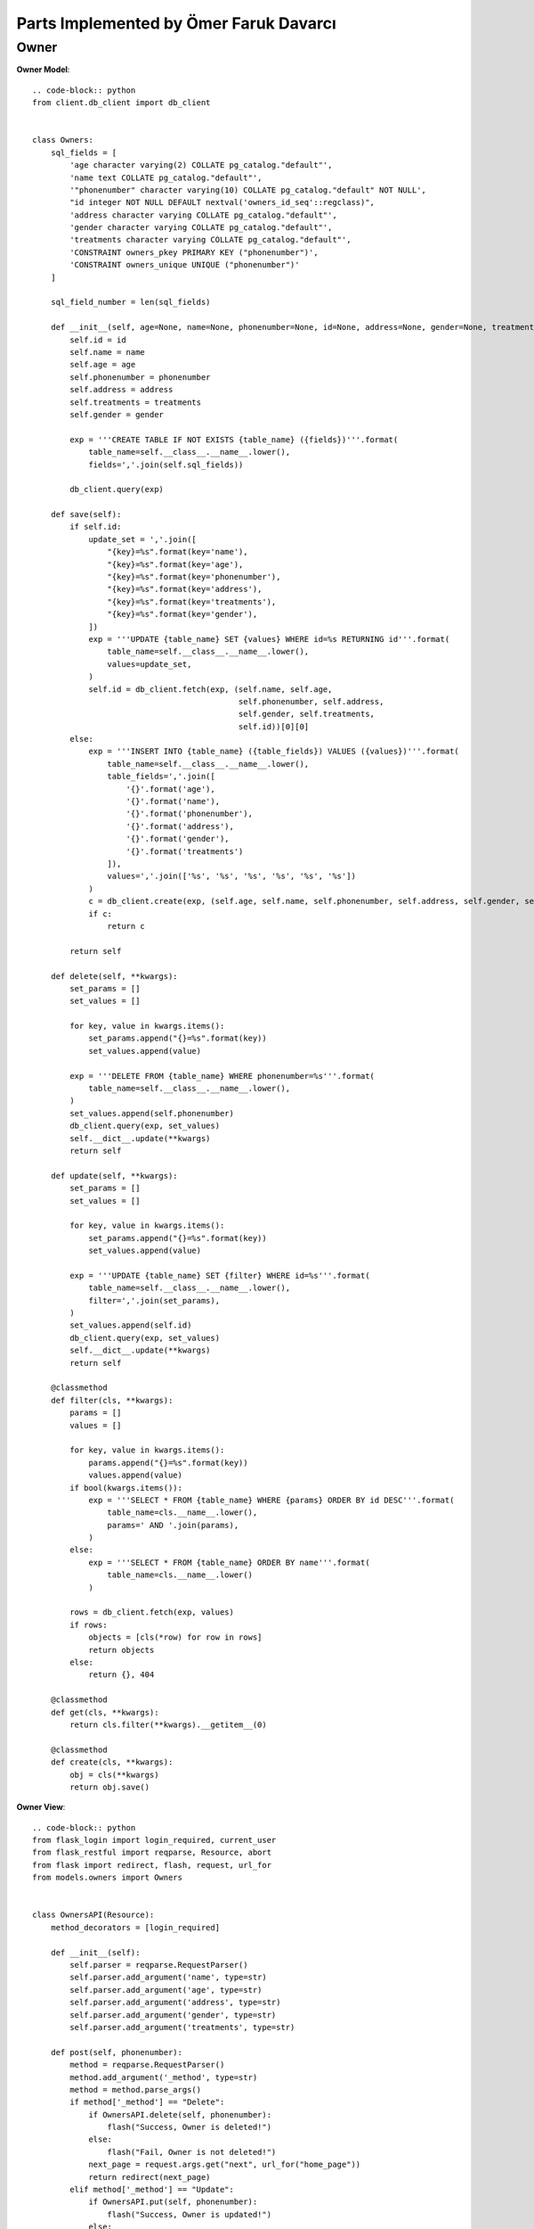 Parts Implemented by Ömer Faruk Davarcı
=======================================

Owner
-----

**Owner Model**::

    .. code-block:: python
    from client.db_client import db_client


    class Owners:
        sql_fields = [
            'age character varying(2) COLLATE pg_catalog."default"',
            'name text COLLATE pg_catalog."default"',
            '"phonenumber" character varying(10) COLLATE pg_catalog."default" NOT NULL',
            "id integer NOT NULL DEFAULT nextval('owners_id_seq'::regclass)",
            'address character varying COLLATE pg_catalog."default"',
            'gender character varying COLLATE pg_catalog."default"',
            'treatments character varying COLLATE pg_catalog."default"',
            'CONSTRAINT owners_pkey PRIMARY KEY ("phonenumber")',
            'CONSTRAINT owners_unique UNIQUE ("phonenumber")'
        ]

        sql_field_number = len(sql_fields)

        def __init__(self, age=None, name=None, phonenumber=None, id=None, address=None, gender=None, treatments=None):
            self.id = id
            self.name = name
            self.age = age
            self.phonenumber = phonenumber
            self.address = address
            self.treatments = treatments
            self.gender = gender

            exp = '''CREATE TABLE IF NOT EXISTS {table_name} ({fields})'''.format(
                table_name=self.__class__.__name__.lower(),
                fields=','.join(self.sql_fields))

            db_client.query(exp)

        def save(self):
            if self.id:
                update_set = ','.join([
                    "{key}=%s".format(key='name'),
                    "{key}=%s".format(key='age'),
                    "{key}=%s".format(key='phonenumber'),
                    "{key}=%s".format(key='address'),
                    "{key}=%s".format(key='treatments'),
                    "{key}=%s".format(key='gender'),
                ])
                exp = '''UPDATE {table_name} SET {values} WHERE id=%s RETURNING id'''.format(
                    table_name=self.__class__.__name__.lower(),
                    values=update_set,
                )
                self.id = db_client.fetch(exp, (self.name, self.age,
                                                self.phonenumber, self.address,
                                                self.gender, self.treatments,
                                                self.id))[0][0]
            else:
                exp = '''INSERT INTO {table_name} ({table_fields}) VALUES ({values})'''.format(
                    table_name=self.__class__.__name__.lower(),
                    table_fields=','.join([
                        '{}'.format('age'),
                        '{}'.format('name'),
                        '{}'.format('phonenumber'),
                        '{}'.format('address'),
                        '{}'.format('gender'),
                        '{}'.format('treatments')
                    ]),
                    values=','.join(['%s', '%s', '%s', '%s', '%s', '%s'])
                )
                c = db_client.create(exp, (self.age, self.name, self.phonenumber, self.address, self.gender, self.treatments))
                if c:
                    return c

            return self

        def delete(self, **kwargs):
            set_params = []
            set_values = []

            for key, value in kwargs.items():
                set_params.append("{}=%s".format(key))
                set_values.append(value)

            exp = '''DELETE FROM {table_name} WHERE phonenumber=%s'''.format(
                table_name=self.__class__.__name__.lower(),
            )
            set_values.append(self.phonenumber)
            db_client.query(exp, set_values)
            self.__dict__.update(**kwargs)
            return self

        def update(self, **kwargs):
            set_params = []
            set_values = []

            for key, value in kwargs.items():
                set_params.append("{}=%s".format(key))
                set_values.append(value)

            exp = '''UPDATE {table_name} SET {filter} WHERE id=%s'''.format(
                table_name=self.__class__.__name__.lower(),
                filter=','.join(set_params),
            )
            set_values.append(self.id)
            db_client.query(exp, set_values)
            self.__dict__.update(**kwargs)
            return self

        @classmethod
        def filter(cls, **kwargs):
            params = []
            values = []

            for key, value in kwargs.items():
                params.append("{}=%s".format(key))
                values.append(value)
            if bool(kwargs.items()):
                exp = '''SELECT * FROM {table_name} WHERE {params} ORDER BY id DESC'''.format(
                    table_name=cls.__name__.lower(),
                    params=' AND '.join(params),
                )
            else:
                exp = '''SELECT * FROM {table_name} ORDER BY name'''.format(
                    table_name=cls.__name__.lower()
                )

            rows = db_client.fetch(exp, values)
            if rows:
                objects = [cls(*row) for row in rows]
                return objects
            else:
                return {}, 404

        @classmethod
        def get(cls, **kwargs):
            return cls.filter(**kwargs).__getitem__(0)

        @classmethod
        def create(cls, **kwargs):
            obj = cls(**kwargs)
            return obj.save()



**Owner View**::

    .. code-block:: python
    from flask_login import login_required, current_user
    from flask_restful import reqparse, Resource, abort
    from flask import redirect, flash, request, url_for
    from models.owners import Owners


    class OwnersAPI(Resource):
        method_decorators = [login_required]

        def __init__(self):
            self.parser = reqparse.RequestParser()
            self.parser.add_argument('name', type=str)
            self.parser.add_argument('age', type=str)
            self.parser.add_argument('address', type=str)
            self.parser.add_argument('gender', type=str)
            self.parser.add_argument('treatments', type=str)

        def post(self, phonenumber):
            method = reqparse.RequestParser()
            method.add_argument('_method', type=str)
            method = method.parse_args()
            if method['_method'] == "Delete":
                if OwnersAPI.delete(self, phonenumber):
                    flash("Success, Owner is deleted!")
                else:
                    flash("Fail, Owner is not deleted!")
                next_page = request.args.get("next", url_for("home_page"))
                return redirect(next_page)
            elif method['_method'] == "Update":
                if OwnersAPI.put(self, phonenumber):
                    flash("Success, Owner is updated!")
                else:
                    flash("Fail, Owner is not updated!")
                next_page = request.args.get("next", url_for("home_page"))
                return redirect(next_page)
            else:
                abort(405)

        def get(self, phonenumber):
            u = Owners.get(phonenumber=phonenumber)
            if u:
                owner = u.__dict__
                return owner
            return {}, 404

        def put(self, phonenumber):
            if current_user.is_admin:
                args = self.parser.parse_args()
                u = Owners.get(phonenumber=phonenumber)
                if u and args:
                    u.update(**args)
                    return u.__dict__
            else:
                abort(403)
            return {}, 404

        def delete(self, phonenumber):
            if current_user.is_admin:
                u = Owners.get(phonenumber=phonenumber)
                if u:
                    r = u.__dict__
                    u.delete()
                    return r, 200
            else:
                abort(403)


    class OwnersListAPI(Resource):
        method_decorators = [login_required]

        def __init__(self):
            self.parser = reqparse.RequestParser()
            self.parser.add_argument('age', type=str)
            self.parser.add_argument('name', type=str)
            self.parser.add_argument('phonenumber', type=str)
            self.parser.add_argument('gender', type=str)
            self.parser.add_argument('address', type=str)
            self.parser.add_argument('treatments', type=str)

        def get(self):
            qs = Owners.filter()
            if qs:
                r = [u.__dict__ for u in qs]
                return r
            return {}, 404

        def post(self):
            args = self.parser.parse_args()
            if args:
                u = Owners.create(**args)
                if type(u) is str:
                    flash(u)
                    next_page = request.args.get("next", url_for("home_page"))
                    return redirect(next_page)
                else:
                    flash('You were successfully created Owner!')
                    next_page = request.args.get("next", url_for("home_page"))
                    return redirect(next_page)
            return {}, 404
